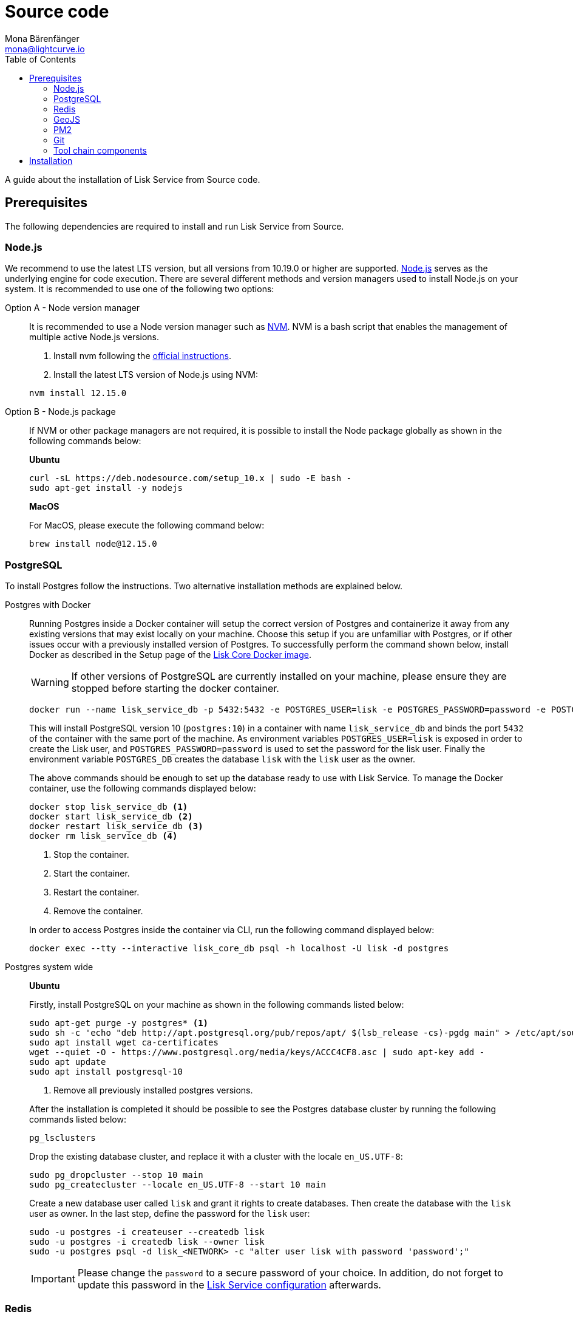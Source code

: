 = Source code
Mona Bärenfänger <mona@lightcurve.io>
:description: Describes all necessary steps and requirements to install Lisk Service from source.
:toc:
:page-previous: /lisk-service/setup/index.html
:page-previous-title: Setup
:v_core: master

:url_geojs: https://www.geojs.io/
:url_git: https://github.com/git/git
:url_github_service: https://github.com/LiskHQ/lisk-service
:url_nodejs: https://nodejs.org/
:url_nvm: https://github.com/creationix/nvm
:url_nvm_instructions: https://github.com/creationix/nvm#install--update-script
:url_pm2: https://github.com/Unitech/pm2
:url_redis: http://redis.io

:url_config: configuration.adoc
:url_core_docker_setup: {v_core}@lisk-core::setup/docker.adoc

A guide about the installation of Lisk Service from Source code.

== Prerequisites

The following dependencies are required to install and run Lisk Service from Source.

=== Node.js

We recommend to use the latest LTS version, but all versions from 10.19.0 or higher are supported.
{url_nodejs}[Node.js^] serves as the underlying engine for code execution.
There are several different methods and version managers used to install Node.js on your system.
It is recommended to use one of the following two options:

[tabs]
====
Option A - Node version manager::
+
--
It is recommended to use a Node version manager such as {url_nvm}[NVM^].
NVM is a bash script that enables the management of multiple active Node.js versions.

. Install nvm following the {url_nvm_instructions}[official instructions^].
. Install the latest LTS version of Node.js using NVM:

[source,bash]
----
nvm install 12.15.0
----
--
Option B - Node.js package::
+
--
If NVM or other package managers are not required, it is possible to install the Node package globally  as shown in the following commands below:

*Ubuntu*

[source,bash]
----
curl -sL https://deb.nodesource.com/setup_10.x | sudo -E bash -
sudo apt-get install -y nodejs
----

*MacOS*

For MacOS, please execute the following command below:

[source,bash]
----
brew install node@12.15.0
----
--
====

=== PostgreSQL

To install Postgres follow the instructions.
Two alternative installation methods are explained below.

[tabs]
====
Postgres with Docker::
+
--
Running Postgres inside a Docker container will setup the correct version of Postgres and containerize it away from any existing versions that may exist locally on your machine.
Choose this setup if you are unfamiliar with Postgres, or if other issues occur with a previously installed version of Postgres.
To successfully perform the command shown below, install Docker as described in the Setup page of the xref:{url_docker_setup][Lisk Core Docker image].

WARNING: If other versions of PostgreSQL are currently installed on your machine, please ensure they are stopped before starting the docker container.

[source,bash]
----
docker run --name lisk_service_db -p 5432:5432 -e POSTGRES_USER=lisk -e POSTGRES_PASSWORD=password -e POSTGRES_DB=lisk -d postgres:10
----

This will install PostgreSQL version 10 (`postgres:10`) in a container with name `lisk_service_db` and binds the port `5432` of the container with the same port of the machine.
As environment variables `POSTGRES_USER=lisk` is exposed in order to create the Lisk user, and `POSTGRES_PASSWORD=password` is used to set the password for the lisk user.
Finally the environment variable `POSTGRES_DB` creates the database `lisk` with the `lisk` user as the owner.

The above commands should be enough to set up the database ready to use with Lisk Service.
To manage the Docker container, use the following commands displayed below:

[source,bash]
----
docker stop lisk_service_db <1>
docker start lisk_service_db <2>
docker restart lisk_service_db <3>
docker rm lisk_service_db <4>
----

<1> Stop the container.
<2> Start the container.
<3> Restart the container.
<4> Remove the container.

In order to access Postgres inside the container via CLI, run the following command displayed below:

[source,bash]
----
docker exec --tty --interactive lisk_core_db psql -h localhost -U lisk -d postgres
----
--
Postgres system wide::
+
--
*Ubuntu*

Firstly, install PostgreSQL on your machine as shown in the following commands listed below:

[source,bash]
----
sudo apt-get purge -y postgres* <1>
sudo sh -c 'echo "deb http://apt.postgresql.org/pub/repos/apt/ $(lsb_release -cs)-pgdg main" > /etc/apt/sources.list.d/pgdg.list'
sudo apt install wget ca-certificates
wget --quiet -O - https://www.postgresql.org/media/keys/ACCC4CF8.asc | sudo apt-key add -
sudo apt update
sudo apt install postgresql-10
----

<1> Remove all previously installed postgres versions.

After the installation is completed it should be possible to see the Postgres database cluster by running the following commands listed below:

[source,bash]
----
pg_lsclusters
----

Drop the existing database cluster, and replace it with a cluster with the locale `en_US.UTF-8`:

[source,bash]
----
sudo pg_dropcluster --stop 10 main
sudo pg_createcluster --locale en_US.UTF-8 --start 10 main
----

Create a new database user called `lisk` and grant it rights to create databases.
Then create the database with the `lisk` user as owner.
In the last step, define the password for the `lisk` user:

[source,bash]
----
sudo -u postgres -i createuser --createdb lisk
sudo -u postgres -i createdb lisk --owner lisk
sudo -u postgres psql -d lisk_<NETWORK> -c "alter user lisk with password 'password';"
----

IMPORTANT: Please change the `password` to a secure password of your choice.
In addition, do not forget to update this password in the xref:{url_config}[Lisk Service configuration] afterwards.
--
====

=== Redis

{url_redis}[Redis] is used for caching parsed exchange data.

[source, bash]
----
sudo apt-get install -y redis-server
----

Start Redis:

[source,bash]
----
sudo service redis-server start
----

Stop Redis:

[source,bash]
----
sudo service redis-server stop
----

=== GeoJS

{url_geojs}[GeoJS] is used by the Network Monitor for IP address geo-location.

[source,bash]
----
#todo
----

=== PM2

{url_pm2}[PM2] manages the node process for Lisk Service and handles log rotation (Highly Recommended).

[source,bash]
----
sudo npm install -g pm2
----

=== Git

{url_git}[Git] is used for cloning and updating Lisk Service.

[source,bash]
----
sudo apt-get install -y git
----

=== Tool chain components

Used for compiling dependencies

[source,bash]
----
sudo apt-get install -y python build-essential automake autoconf libtool
----

== Installation

Clone the {url_github_service}[lisk-service^] GitHub repository and then navigate into the project folder.

Then install the dependencies with `npm i`.

[source,bash]
----
git clone https://github.com/LiskHQ/lisk-service.git
cd lisk-service
npm i
----

//TODO: that are probably not allr equired steps
